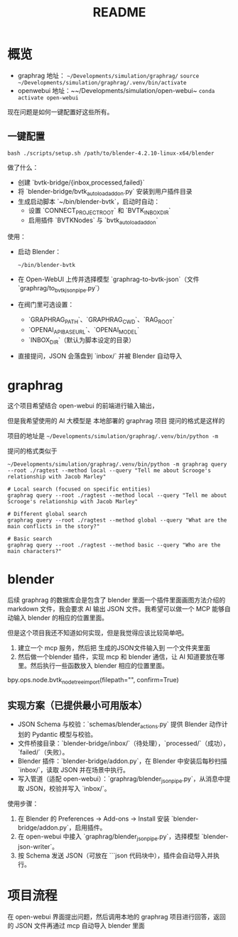 #+title: README

* 概览

- graphrag 地址： ~~/Developments/simulation/graphrag/~
  ~source ~/Developments/simulation/graphrag/.venv/bin/activate~
- openwebui 地址：~~/Developments/simulation/open-webui~
  ~conda activate open-webui~


现在问题是如何一键配置好这些所有。

** 一键配置

#+begin_src shell
  bash ./scripts/setup.sh /path/to/blender-4.2.10-linux-x64/blender
#+end_src

做了什么：
- 创建 `bvtk-bridge/{inbox,processed,failed}`
- 将 `blender-bridge/bvtk_autoload_addon.py` 安装到用户插件目录
- 生成启动脚本 `~/bin/blender-bvtk`，启动时自动：
  - 设置 `CONNECT_PROJECT_ROOT` 和 `BVTK_INBOX_DIR`
  - 启用插件 `BVTKNodes` 与 `bvtk_autoload_addon`

使用：
- 启动 Blender：
  #+begin_src shell
    ~/bin/blender-bvtk
  #+end_src
- 在 Open-WebUI 上传并选择模型 `graphrag-to-bvtk-json`（文件 `graphrag/to_bvtk_json_pipe.py`）
- 在阀门里可选设置：
  - `GRAPHRAG_PATH`、`GRAPHRAG_CWD`、`RAG_ROOT`
  - `OPENAI_API_BASE_URL`、`OPENAI_MODEL`
  - `INBOX_DIR`（默认为脚本设定的目录）
- 直接提问，JSON 会落盘到 `inbox/` 并被 Blender 自动导入

* graphrag
这个项目希望结合 open-webui 的前端进行输入输出，

但是我希望使用的 AI 大模型是 本地部署的 graphrag 项目
提问的格式是这样的

项目的地址是 ~~/Developments/simulation/graphrag/.venv/bin/python -m~

提问的格式类似于

#+begin_src shell
  ~/Developments/simulation/graphrag/.venv/bin/python -m graphrag query --root ./ragtest --method local --query "Tell me about Scrooge's relationship with Jacob Marley"
#+end_src

#+begin_src shell 
  # Local search (focused on specific entities)
  graphrag query --root ./ragtest --method local --query "Tell me about Scrooge's relationship with Jacob Marley"

  # Different global search
  graphrag query --root ./ragtest --method global --query "What are the main conflicts in the story?"

  # Basic search
  graphrag query --root ./ragtest --method basic --query "Who are the main characters?"
#+end_src


* blender

后续 graphrag 的数据库会是包含了 blender 里面一个插件里面画图方法介绍的 markdown 文件，我会要求 AI 输出 JSON 文件。我希望可以做一个 MCP 能够自动输入 blender 的相应的位置里面。

但是这个项目我还不知道如何实现，但是我觉得应该比较简单吧。
1. 建立一个 mcp 服务，然后把 生成的JSON文件输入到 一个文件夹里面
2. 然后做一个blender 插件，实现 mcp 和 blender 通信，让 AI 知道要放在哪里。然后执行一些函数放入 blender 相应的位置里面。
   
bpy.ops.node.bvtk_node_tree_import(filepath="", confirm=True)

** 实现方案（已提供最小可用版本）

- JSON Schema 与校验：`schemas/blender_actions.py` 提供 Blender 动作计划的 Pydantic 模型与校验。
- 文件桥接目录：`blender-bridge/inbox/`（待处理），`processed/`（成功），`failed/`（失败）。
- Blender 插件：`blender-bridge/addon.py`，在 Blender 中安装后每秒扫描 `inbox/`，读取 JSON 并在场景中执行。
- 写入管道（适配 open-webui）：`graphrag/blender_json_pipe.py`，从消息中提取 JSON，校验并写入 `inbox/`。

使用步骤：
1. 在 Blender 的 Preferences → Add-ons → Install 安装 `blender-bridge/addon.py`，启用插件。
2. 在 open-webui 中接入 `graphrag/blender_json_pipe.py`，选择模型 `blender-json-writer`。
3. 按 Schema 发送 JSON（可放在 ```json 代码块中），插件会自动导入并执行。

* 项目流程

在 open-webui 界面提出问题，然后调用本地的 graphrag 项目进行回答，返回的 JSON 文件再通过 mcp 自动导入 blender 里面
